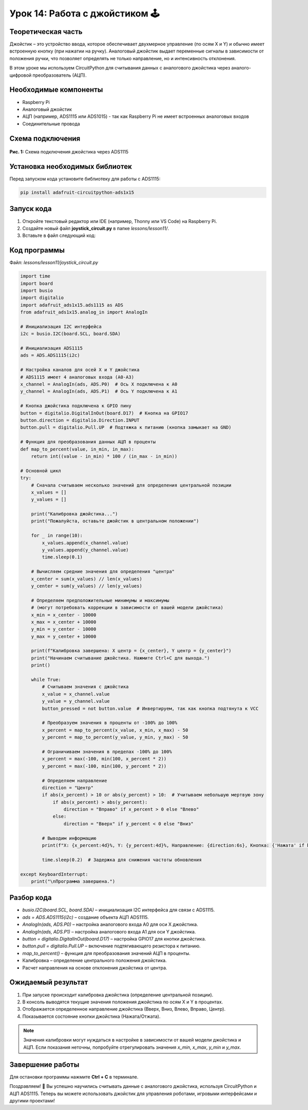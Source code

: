 ============================================================
Урок 14: Работа с джойстиком 🕹️
============================================================

Теоретическая часть
-------------------
Джойстик – это устройство ввода, которое обеспечивает двухмерное управление (по осям X и Y) и обычно имеет встроенную кнопку (при нажатии на ручку). Аналоговый джойстик выдает переменные сигналы в зависимости от положения ручки, что позволяет определять не только направление, но и интенсивность отклонения.

В этом уроке мы используем CircuitPython для считывания данных с аналогового джойстика через аналого-цифровой преобразователь (АЦП).

Необходимые компоненты
----------------------
- Raspberry Pi
- Аналоговый джойстик
- АЦП (например, ADS1115 или ADS1015) - так как Raspberry Pi не имеет встроенных аналоговых входов
- Соединительные провода

Схема подключения
-----------------
.. figure:: images/adsjoysttick.png
   :width: 80%
   :align: center

   **Рис. 1:** Схема подключения джойстика через ADS1115

Установка необходимых библиотек
-------------------------------
Перед запуском кода установите библиотеку для работы с ADS1115:

.. code-block:: bash

   pip install adafruit-circuitpython-ads1x15

Запуск кода
------------
1. Откройте текстовый редактор или IDE (например, Thonny или VS Code) на Raspberry Pi.
2. Создайте новый файл **joystick_circuit.py** в папке `lessons/lesson11/`.
3. Вставьте в файл следующий код:

Код программы
-------------
Файл: `lessons/lesson11/joystick_circuit.py`

.. code-block:: python

    import time
    import board
    import busio
    import digitalio
    import adafruit_ads1x15.ads1115 as ADS
    from adafruit_ads1x15.analog_in import AnalogIn

    # Инициализация I2C интерфейса
    i2c = busio.I2C(board.SCL, board.SDA)
    
    # Инициализация ADS1115
    ads = ADS.ADS1115(i2c)
    
    # Настройка каналов для осей X и Y джойстика
    # ADS1115 имеет 4 аналоговых входа (A0-A3)
    x_channel = AnalogIn(ads, ADS.P0)  # Ось X подключена к A0
    y_channel = AnalogIn(ads, ADS.P1)  # Ось Y подключена к A1
    
    # Кнопка джойстика подключена к GPIO пину
    button = digitalio.DigitalInOut(board.D17)  # Кнопка на GPIO17
    button.direction = digitalio.Direction.INPUT
    button.pull = digitalio.Pull.UP  # Подтяжка к питанию (кнопка замыкает на GND)
    
    # Функция для преобразования данных АЦП в проценты
    def map_to_percent(value, in_min, in_max):
        return int((value - in_min) * 100 / (in_max - in_min))
    
    # Основной цикл
    try:
        # Сначала считываем несколько значений для определения центральной позиции
        x_values = []
        y_values = []
        
        print("Калибровка джойстика...")
        print("Пожалуйста, оставьте джойстик в центральном положении")
        
        for _ in range(10):
            x_values.append(x_channel.value)
            y_values.append(y_channel.value)
            time.sleep(0.1)
        
        # Вычисляем средние значения для определения "центра"
        x_center = sum(x_values) // len(x_values)
        y_center = sum(y_values) // len(y_values)
        
        # Определяем предположительные минимумы и максимумы 
        # (могут потребовать коррекции в зависимости от вашей модели джойстика)
        x_min = x_center - 10000
        x_max = x_center + 10000
        y_min = y_center - 10000
        y_max = y_center + 10000
        
        print(f"Калибровка завершена: X центр = {x_center}, Y центр = {y_center}")
        print("Начинаем считывание джойстика. Нажмите Ctrl+C для выхода.")
        print()
        
        while True:
            # Считываем значения с джойстика
            x_value = x_channel.value
            y_value = y_channel.value
            button_pressed = not button.value  # Инвертируем, так как кнопка подтянута к VCC
            
            # Преобразуем значения в проценты от -100% до 100%
            x_percent = map_to_percent(x_value, x_min, x_max) - 50
            y_percent = map_to_percent(y_value, y_min, y_max) - 50
            
            # Ограничиваем значения в пределах -100% до 100%
            x_percent = max(-100, min(100, x_percent * 2))
            y_percent = max(-100, min(100, y_percent * 2))
            
            # Определяем направление
            direction = "Центр"
            if abs(x_percent) > 10 or abs(y_percent) > 10:  # Учитываем небольшую мертвую зону
                if abs(x_percent) > abs(y_percent):
                    direction = "Вправо" if x_percent > 0 else "Влево"
                else:
                    direction = "Вверх" if y_percent < 0 else "Вниз"
            
            # Выводим информацию
            print(f"X: {x_percent:4d}%, Y: {y_percent:4d}%, Направление: {direction:6s}, Кнопка: {'Нажата' if button_pressed else 'Отжата'}")
            
            time.sleep(0.2)  # Задержка для снижения частоты обновления
            
    except KeyboardInterrupt:
        print("\nПрограмма завершена.")


Разбор кода
------------
- `busio.I2C(board.SCL, board.SDA)` – инициализация I2C интерфейса для связи с ADS1115.
- `ads = ADS.ADS1115(i2c)` – создание объекта АЦП ADS1115.
- `AnalogIn(ads, ADS.P0)` – настройка аналогового входа A0 для оси X джойстика.
- `AnalogIn(ads, ADS.P1)` – настройка аналогового входа A1 для оси Y джойстика.
- `button = digitalio.DigitalInOut(board.D17)` – настройка GPIO17 для кнопки джойстика.
- `button.pull = digitalio.Pull.UP` – включение подтягивающего резистора к питанию.
- `map_to_percent()` – функция для преобразования значений АЦП в проценты.
- Калибровка – определение центрального положения джойстика.
- Расчет направления на основе отклонения джойстика от центра.

Ожидаемый результат
-------------------
1. При запуске происходит калибровка джойстика (определение центральной позиции).
2. В консоль выводятся текущие значения положения джойстика по осям X и Y в процентах.
3. Отображается определенное направление джойстика (Вверх, Вниз, Влево, Вправо, Центр).
4. Показывается состояние кнопки джойстика (Нажата/Отжата).

.. note::
   Значения калибровки могут нуждаться в настройке в зависимости от вашей модели джойстика и АЦП. Если показания неточны, попробуйте отрегулировать значения `x_min`, `x_max`, `y_min` и `y_max`.

Завершение работы
-----------------
Для остановки программы нажмите **Ctrl + C** в терминале.

Поздравляем! 🎉 Вы успешно научились считывать данные с аналогового джойстика, используя CircuitPython и АЦП ADS1115. Теперь вы можете использовать джойстик для управления роботами, игровыми интерфейсами и другими проектами!